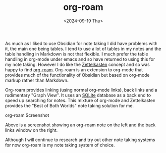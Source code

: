 #+TITLE: org-roam
#+DATE: <2024-09-19 Thu>

As much as I liked to use Obsidian for note taking I did have problems with it, the main one being tables. I tend to use a lot of tables in my notes
and the table handling in Markdown is not that flexible. I much prefer the table handling in org-mode under emacs and so have returned
to using this for my note taking. However I do like the [[https://en.wikipedia.org/wiki/Zettelkasten][Zettelkasten]] concept and so was happy to find
[[https://www.orgroam.com/][org-roam]]. Org-roam is an extension to org-mode that
provides much of the functionality of Obsidian but based on org-mode markup rather than Markdown.

Org-roam provides linking (using normal org-mode links), back links and a rudimentary "Graph View". It uses an [[https://www.sqlite.org/index.html][SQLite]] database as a back end to speed up searching for notes. This mixture of org-mode and Zettelkasten provides the "Best of Both Worlds" note taking solution for me.

[[./images/org-roam.png]]
org-roam Screenshot

Above is a screenshot showing an org-roam note on the left and the back links window on the right.

Although I will continue to research and try out other note taking systems for now org-roam is my note taking system of choice.
